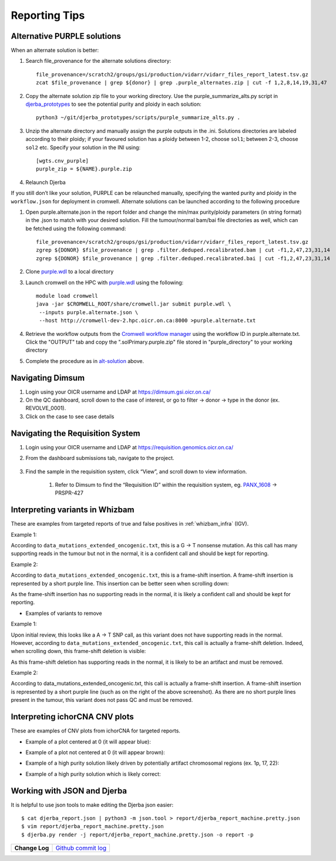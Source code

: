 #################
Reporting Tips
#################

.. _alt-solution:

Alternative PURPLE solutions
###############################

When an alternate solution is better:

#. Search file_provenance for the alternate solutions directory::

	file_provenance=/scratch2/groups/gsi/production/vidarr/vidarr_files_report_latest.tsv.gz
	zcat $file_provenance | grep ${donor} | grep .purple_alternates.zip | cut -f 1,2,8,14,19,31,47

#. Copy the alternate solution zip file to your working directory.  
   Use the purple_summarize_alts.py script in `djerba_prototypes <https://github.com/oicr-gsi/djerba_prototypes/blob/main/scripts>`_  
   to see the potential purity and ploidy in each solution::

      python3 ~/git/djerba_prototypes/scripts/purple_summarize_alts.py .

#. Unzip the alternate directory and manually assign the purple outputs in the .ini. Solutions directories are labeled according to their ploidy; if your favoured solution has a ploidy between 1-2, choose ``sol1``; between 2-3, choose ``sol2`` etc. Specify your solution in the INI using::

	[wgts.cnv_purple]
	purple_zip = ${NAME}.purple.zip

#. Relaunch Djerba


If you still don’t like your solution, PURPLE can be relaunched manually, specifying the wanted purity and ploidy in the ``workflow.json`` for deployment in cromwell. Alternate solutions can be launched according to the following procedure

#. Open purple.alternate.json in the report folder and change the min/max purity/ploidy parameters (in string format) in the .json to match with your desired solution. Fill the tumour/normal bam/bai file directories as well, which can be fetched using the following command::

	file_provenance=/scratch2/groups/gsi/production/vidarr/vidarr_files_report_latest.tsv.gz
	zgrep ${DONOR} $file_provenance | grep .filter.deduped.recalibrated.bam | cut -f1,2,47,23,31,14
	zgrep ${DONOR} $file_provenance | grep .filter.deduped.recalibrated.bai | cut -f1,2,47,23,31,14

#. Clone `purple.wdl`_ to a local directory
#. Launch cromwell on the HPC with `purple.wdl`_ using the following::

	module load cromwell
	java -jar $CROMWELL_ROOT/share/cromwell.jar submit purple.wdl \
	 --inputs purple.alternate.json \
	 --host http://cromwell-dev-2.hpc.oicr.on.ca:8000 >purple.alternate.txt

#. Retrieve the workflow outputs from the `Cromwell workflow manager`_ using the workflow ID in purple.alternate.txt. Click the "OUTPUT" tab and copy the ".solPrimary.purple.zip" file stored in "purple_directory" to your working directory
#. Complete the procedure as in `alt-solution`_ above.

.. _purple.wdl: https://github.com/oicr-gsi/purple/blob/main/purple.wdl
.. _Cromwell workflow manager :  http://cromwell-job-manager-dev.gsi.oicr.on.ca:4202/jobs


.. _navigate-dimsum:

Navigating Dimsum
########################

#. Login using your OICR username and LDAP at https://dimsum.gsi.oicr.on.ca/
#. On the QC dashboard, scroll down to the case of interest, or go to filter -> donor -> type in the donor (ex. REVOLVE_0001).
#. Click on the case to see case details

.. _navigate-reqsys:

Navigating the Requisition System
##################################

#. Login using your OICR username and LDAP at https://requisition.genomics.oicr.on.ca/ 
#. From the dashboard submissions tab, navigate to the project.

	.. image:: images/reqsys1.png

#. Find the sample in the requisition system, click “View”, and scroll down to view information.
	
	#. Refer to Dimsum to find the “Requisition ID” within the requisition system, eg. `PANX_1608`_ -> PRSPR-427

	.. image:: images/reqsys2.png

.. _PANX_1608: https://dimsum.gsi.oicr.on.ca/donors/PANX_1608


.. _tar-whizbam-examples:


Interpreting variants in Whizbam
#################################

These are examples from targeted reports of true and false positives in :ref:`whizbam_infra` (IGV).

Example 1:

.. image:: images/tar1.png
	:width: 100%

According to ``data_mutations_extended_oncogenic.txt``, this is a G -> T nonsense mutation. As this call has many supporting reads in the tumour but not in the normal, it is a confident call and should be kept for reporting.

Example 2:

.. image:: images/tar2.png
	:width: 100%


According to ``data_mutations_extended_oncogenic.txt``, this is a frame-shift insertion. A frame-shift insertion is represented by a short purple line. This insertion can be better seen when scrolling down:

.. image:: images/tar3.png
	:width: 100%

As the frame-shift insertion has no supporting reads in the normal, it is likely a confident call and should be kept for reporting.


* Examples of variants to remove

Example 1:

.. image:: images/tar4.png
	:width: 100%

Upon initial review, this looks like a A -> T SNP call, as this variant does not have supporting reads in the normal. However, according to ``data_mutations_extended_oncogenic.txt``, this call is actually a frame-shift deletion. Indeed, when scrolling down, this frame-shift deletion is visible:

.. image:: images/tar5.png
	:width: 100%

As this frame-shift deletion has supporting reads in the normal, it is likely to be an artifact and must be removed.

Example 2:

.. image:: images/tar6.png
	:width: 100%

According to data_mutations_extended_oncogenic.txt, this call is actually a frame-shift insertion. A frame-shift insertion is represented by a short purple line (such as on the right of the above screenshot). As there are no short purple lines present in the tumour, this variant does not pass QC and must be removed. 




.. _tar-ichor-examples:

Interpreting ichorCNA CNV plots
################################

These are examples of CNV plots from ichorCNA for targeted reports.

* Example of a plot centered at 0 (it will appear blue):

.. image:: images/ichor1.png
	:width: 100%

* Example of a plot not centered at 0 (it will appear brown):

.. image:: images/ichor2.png
	:width: 100%

* Example of a high purity solution likely driven by potentially artifact chromosomal regions (ex. 1p, 17, 22):

.. image:: images/ichor3.png
	:width: 100%

* Example of a high purity solution which is likely correct:

.. image:: images/ichor4.png
	:width: 100%


.. _json-tips:

Working with JSON and Djerba
##############################

It is helpful to use json tools to make editing the Djerba json easier::

	$ cat djerba_report.json | python3 -m json.tool > report/djerba_report_machine.pretty.json
	$ vim report/djerba_report_machine.pretty.json
	$ djerba.py render -j report/djerba_report_machine.pretty.json -o report -p  


+----------------+----------------------+
| **Change Log** | `Github commit log`_ |
+----------------+----------------------+

.. _Github commit log : https://github.com/oicr-gsi/oicr-gsi/commits/main/source/data-review-reporting/report-tips.rst


